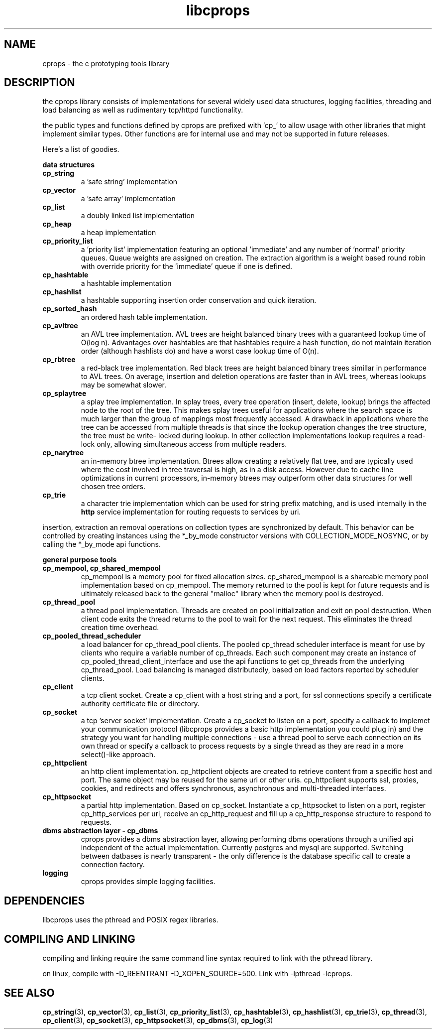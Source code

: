 .TH libcprops 3 "OCTOBER 2005" libcprops.0.0.3 "libcprops overview"
.SH NAME
cprops \- the c prototyping tools library
.SH DESCRIPTION
the cprops library consists of implementations for several widely used data
structures, logging facilities, threading and load balancing as well as 
rudimentary tcp/httpd functionality. 

the public types and functions defined by cprops are prefixed with 'cp_' to 
allow usage with other libraries that might implement similar types. Other
functions are for internal use and may not be supported in future releases. 

Here's a list of goodies.

.B data structures
.TP 
.B cp_string
a 'safe string' implementation
.TP
.B cp_vector
a 'safe array' implementation
.TP
.B cp_list
a doubly linked list implementation
.TP
.B cp_heap
a heap implementation
.TP
.B cp_priority_list
a 'priority list' implementation featuring an optional 'immediate' and any 
number of 'normal' priority queues. Queue weights are assigned on creation. The
extraction algorithm is a weight based round robin with override priority for
the 'immediate' queue if one is defined.
.TP 
.B cp_hashtable
a hashtable implementation
.TP 
.B cp_hashlist
a hashtable supporting insertion order conservation and quick iteration.
.TP 
.B cp_sorted_hash
an ordered hash table implementation.
.TP
.B cp_avltree
an AVL tree implementation. AVL trees are height balanced binary trees with a
guaranteed lookup time of O(log n). Advantages over hashtables are that 
hashtables require a hash function, do not maintain iteration order (although 
hashlists do) and have a worst case lookup time of O(n). 
.TP
.B cp_rbtree
a red-black tree implementation. Red black trees are height balanced binary
trees simillar in performance to AVL trees. On average, insertion and deletion 
operations are faster than in AVL trees, whereas lookups may be somewhat
slower. 
.TP
.B cp_splaytree
a splay tree implementation. In splay trees, every tree operation (insert, 
delete, lookup) brings the affected node to the root of the tree. This makes
splay trees useful for applications where the search space is much larger 
than the group of mappings most frequently accessed. A drawback in 
applications where the tree can be accessed from multiple threads is that
since the lookup operation changes the tree structure, the tree must be write-
locked during lookup. In other collection implementations lookup requires a
read-lock only, allowing simultaneous access from multiple readers. 
.TP 
.B cp_narytree
an in-memory btree implementation. Btrees allow creating a relatively flat 
tree, and are typically used where the cost involved in tree traversal is 
high, as in a disk access. However due to cache line optimizations in current 
processors, in-memory btrees may outperform other data structures for well 
chosen tree orders.
.TP 
.B cp_trie
a character trie implementation which can be used for string prefix matching, 
and is used internally in the \fBhttp\fP service implementation for routing 
requests to services by uri.

.P
.hy 0
insertion, extraction an removal operations on collection types are 
synchronized by default. This behavior can be controlled by creating instances
using the *_by_mode constructor versions with COLLECTION_MODE_NOSYNC, or by 
calling the *_by_mode api functions.

.B general purpose tools
.TP
.B cp_mempool, cp_shared_mempool
cp_mempool is a memory pool for fixed allocation sizes. cp_shared_mempool 
is a shareable memory pool implementation based on cp_mempool. The memory 
returned to the pool is kept for future requests and is ultimately released 
back to the general "malloc" library when the memory pool is destroyed.
.TP
.B cp_thread_pool
a thread pool implementation. Threads are created on pool initialization and
exit on pool destruction. When client code exits the thread returns to the 
pool to wait for the next request. This eliminates the thread creation time 
overhead. 
.TP
.B cp_pooled_thread_scheduler
a load balancer for cp_thread_pool clients. The pooled cp_thread scheduler 
interface is meant for use by clients who require a variable number of 
cp_threads. Each such component may create an instance of 
cp_pooled_thread_client_interface and use the api functions to get cp_threads
from the underlying cp_thread_pool. Load balancing is managed distributedly, 
based on load factors reported by scheduler clients. 
.TP
.B cp_client
a tcp client socket. Create a cp_client with a host string and a port,
for ssl connections specify a certificate authority certificate file or 
directory. 
.TP
.B cp_socket
a tcp 'server socket' implementation. Create a cp_socket to listen on a port, 
specify a callback to implemet your communication protocol (libcprops 
provides a basic http implementation you could plug in) and the strategy
you want for handling multiple connections - use a thread pool to serve each 
connection on its own thread or specify a callback to process requests by a 
single thread as they are read in a more select()-like approach.
.TP 
.B cp_httpclient
an http client implementation. cp_httpclient objects are created to retrieve 
content from a specific host and port. The same object may be reused for the 
same uri or other uris. cp_httpclient supports ssl, proxies, cookies, and 
redirects and offers synchronous, asynchronous and multi-threaded interfaces.
.TP
.B cp_httpsocket
a partial http implementation. Based on cp_socket. Instantiate a 
cp_httpsocket to listen on a port, register cp_http_services per uri, receive 
an cp_http_request and fill up a cp_http_response structure to respond to 
requests. 
.TP 
.B dbms abstraction layer - cp_dbms
cprops provides a dbms abstraction layer, allowing performing dbms operations
through a unified api independent of the actual implementation. Currently
postgres and mysql are supported. Switching between datbases is nearly  
transparent - the only difference is the database specific call to create a
connection factory.
.TP
.B logging
cprops provides simple logging facilities. 

.SH DEPENDENCIES
libcprops uses the pthread and POSIX regex libraries.

.SH COMPILING AND LINKING
compiling and linking require the same command line syntax required to link 
with the pthread library. 
.sp
on linux, compile with -D_REENTRANT -D_XOPEN_SOURCE=500. Link with -lpthread
-lcprops.
.P
.SH "SEE ALSO"
.BR cp_string (3),
.BR cp_vector (3),
.BR cp_list (3),
.BR cp_priority_list (3),
.BR cp_hashtable (3),
.BR cp_hashlist (3),
.BR cp_trie (3),
.BR cp_thread (3),
.BR cp_client (3),
.BR cp_socket (3),
.BR cp_httpsocket (3),
.BR cp_dbms (3),
.BR cp_log (3)
